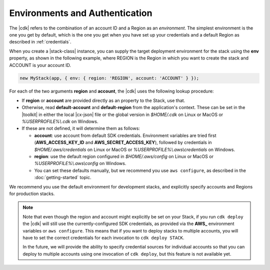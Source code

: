 .. Copyright 2010-2018 Amazon.com, Inc. or its affiliates. All Rights Reserved.

   This work is licensed under a Creative Commons Attribution-NonCommercial-ShareAlike 4.0
   International License (the "License"). You may not use this file except in compliance with the
   License. A copy of the License is located at http://creativecommons.org/licenses/by-nc-sa/4.0/.

   This file is distributed on an "AS IS" BASIS, WITHOUT WARRANTIES OR CONDITIONS OF ANY KIND,
   either express or implied. See the License for the specific language governing permissions and
   limitations under the License.

.. _environments:

###############################
Environments and Authentication
###############################

The |cdk| refers to the combination of an account ID and a Region as an *environment*.
The simplest environment is the one you get by default,
which is the one you get when you have set up your credentials and a default Region as described in
:ref:`credentials`.

When you create a |stack-class| instance, you can supply the target deployment environment
for the stack using the **env** property, as shown in the following example,
where REGION is the Region in which you want to create the stack and ACCOUNT is your account ID.

.. code:: js

   new MyStack(app, { env: { region: 'REGION', account: 'ACCOUNT' } });

For each of the two arguments **region** and **account**, the |cdk| uses the
following lookup procedure:

- If **region** or **account** are provided directly as an property to the
  Stack, use that.
- Otherwise, read **default-account** and **default-region** from the application's context.
  These can be set in the |toolkit| in either the local |cx-json| file or the global version in
  *$HOME/.cdk* on Linux or MacOS or *%USERPROFILE%\\.cdk* on Windows.
- If these are not defined, it will determine them as follows:
  
  - **account**: use account from default SDK credentials. Environment
    variables are tried first (**AWS_ACCESS_KEY_ID** and **AWS_SECRET_ACCESS_KEY**),
    followed by credentials in *$HOME/.aws/credentials* on Linux or MacOS
    or *%USERPROFILE%\\.aws\\credentials* on Windows.
  - **region**: use the default region configured in *$HOME/.aws/config* on
    Linux or MacOS or *%USERPROFILE%\\.aws\\config* on Windows.
  - You can set these defaults manually, but we recommend you use ``aws
    configure``, as described in the :doc:`getting-started` topic.

We recommend you use the default environment for development stacks,
and explicitly specify accounts and Regions for production stacks.

.. note::

   Note that even though the region and account might explicitly be set on your
   Stack, if you run ``cdk deploy`` the |cdk| will still use the
   currently-configured SDK credentials, as provided via the **AWS_**
   environment variables or ``aws configure``. This means that if you want to
   deploy stacks to multiple accounts, you will have to set the correct
   credentials for each invocation to ``cdk deploy STACK``.

   In the future, we will provide the ability to specify credential sources for
   individual accounts so that you can deploy to multiple accounts using one
   invocation of ``cdk deploy``, but this feature is not available yet.

